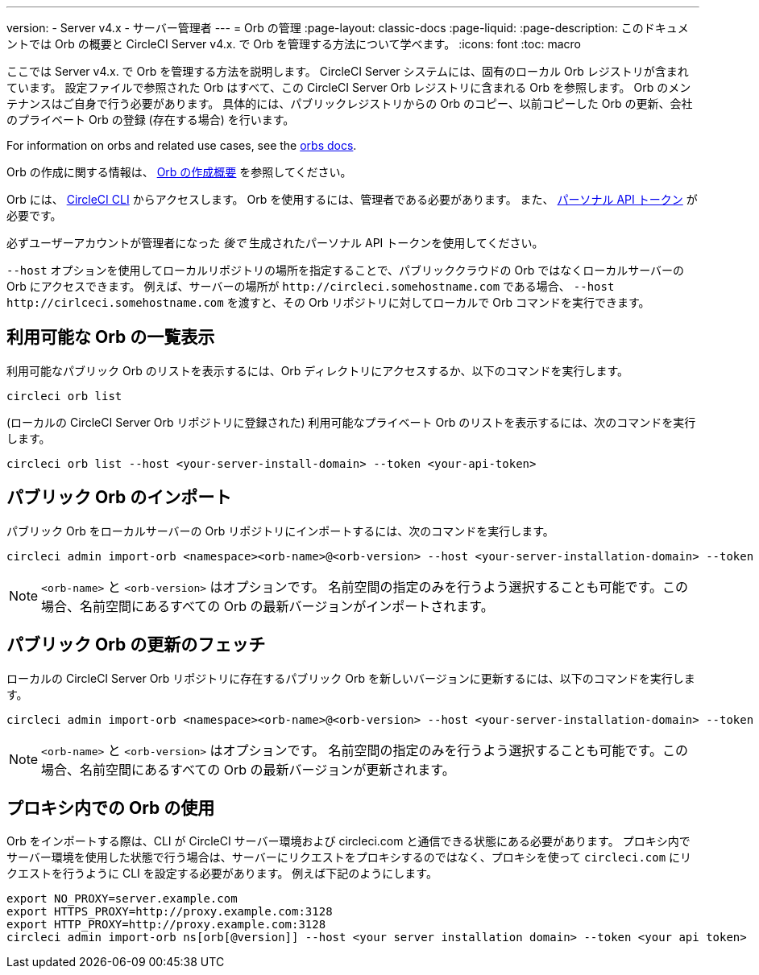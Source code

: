 ---

version:
- Server v4.x
- サーバー管理者
---
= Orb の管理
:page-layout: classic-docs
:page-liquid:
:page-description: このドキュメントでは Orb の概要と CircleCI Server v4.x. で Orb を管理する方法について学べます。
:icons: font
:toc: macro

:toc-title:

ここでは Server v4.x. で Orb を管理する方法を説明します。 CircleCI Server システムには、固有のローカル Orb レジストリが含まれています。 設定ファイルで参照された Orb はすべて、この CircleCI Server Orb レジストリに含まれる Orb を参照します。 Orb のメンテナンスはご自身で行う必要があります。 具体的には、パブリックレジストリからの Orb のコピー、以前コピーした Orb の更新、会社のプライベート Orb の登録 (存在する場合) を行います。

For information on orbs and related use cases, see the link:/docs/orb-intro/[orbs docs].

Orb の作成に関する情報は、 https://circleci.com/docs/ja/orb-author-intro/[Orb の作成概要] を参照してください。

toc::[]

Orb には、 https://circleci.com/docs/ja/local-cli/[CircleCI CLI] からアクセスします。 Orb を使用するには、管理者である必要があります。 また、 https://circleci.com/docs/ja/managing-api-tokens/[パーソナル API トークン] が必要です。

必ずユーザーアカウントが管理者になった _後で_ 生成されたパーソナル API トークンを使用してください。

`--host` オプションを使用してローカルリポジトリの場所を指定することで、パブリッククラウドの Orb ではなくローカルサーバーの Orb にアクセスできます。 例えば、サーバーの場所が `\http://circleci.somehostname.com` である場合、 `--host \http://cirlceci.somehostname.com` を渡すと、その Orb リポジトリに対してローカルで Orb コマンドを実行できます。

[#list-available-orbs]
== 利用可能な Orb の一覧表示

利用可能なパブリック Orb のリストを表示するには、Orb ディレクトリにアクセスするか、以下のコマンドを実行します。

[source,shell]
----
circleci orb list
----

(ローカルの CircleCI Server Orb リポジトリに登録された) 利用可能なプライベート Orb のリストを表示するには、次のコマンドを実行します。

[source,shell]
----
circleci orb list --host <your-server-install-domain> --token <your-api-token>
----

[#import-a-public-orb]
== パブリック Orb のインポート

パブリック Orb をローカルサーバーの Orb リポジトリにインポートするには、次のコマンドを実行します。

[source,bash]
----
circleci admin import-orb <namespace><orb-name>@<orb-version> --host <your-server-installation-domain> --token <your-api-token>
----

NOTE: `<orb-name>` と `<orb-version>` はオプションです。 名前空間の指定のみを行うよう選択することも可能です。この場合、名前空間にあるすべての Orb の最新バージョンがインポートされます。

[#fetch-a-public-orbs-updates]
== パブリック Orb の更新のフェッチ

ローカルの CircleCI Server Orb リポジトリに存在するパブリック Orb を新しいバージョンに更新するには、以下のコマンドを実行します。

[source,bash]
----
circleci admin import-orb <namespace><orb-name>@<orb-version> --host <your-server-installation-domain> --token <your-api-token>
----

NOTE: `<orb-name>` と `<orb-version>` はオプションです。 名前空間の指定のみを行うよう選択することも可能です。この場合、名前空間にあるすべての Orb の最新バージョンが更新されます。

[using-orbs-behind-a-proxy]
== プロキシ内での Orb の使用

Orb をインポートする際は、CLI が CircleCI サーバー環境および circleci.com と通信できる状態にある必要があります。 プロキシ内でサーバー環境を使用した状態で行う場合は、サーバーにリクエストをプロキシするのではなく、プロキシを使って `circleci.com` にリクエストを行うように CLI を設定する必要があります。 例えば下記のようにします。

[source,bash]
----
export NO_PROXY=server.example.com
export HTTPS_PROXY=http://proxy.example.com:3128
export HTTP_PROXY=http://proxy.example.com:3128
circleci admin import-orb ns[orb[@version]] --host <your server installation domain> --token <your api token>
----